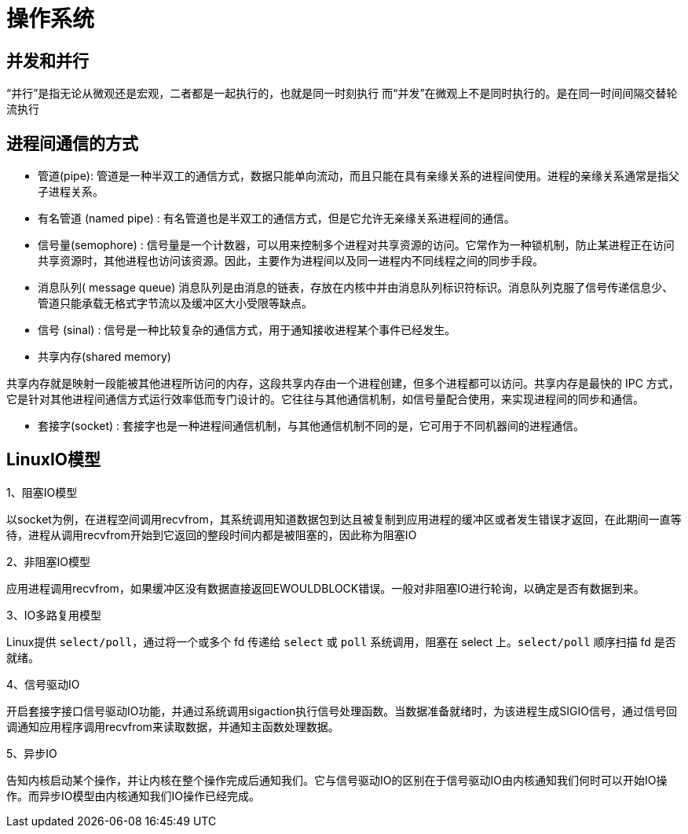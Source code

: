 [[guide-os]]
= 操作系统

[[guide-os-1]]
== 并发和并行

“并行”是指无论从微观还是宏观，二者都是一起执行的，也就是同一时刻执行
而“并发”在微观上不是同时执行的。是在同一时间间隔交替轮流执行

[[guide-os-2]]
== 进程间通信的方式

* 管道(pipe): 管道是一种半双工的通信方式，数据只能单向流动，而且只能在具有亲缘关系的进程间使用。进程的亲缘关系通常是指父子进程关系。
* 有名管道 (named pipe) :  有名管道也是半双工的通信方式，但是它允许无亲缘关系进程间的通信。
* 信号量(semophore) : 信号量是一个计数器，可以用来控制多个进程对共享资源的访问。它常作为一种锁机制，防止某进程正在访问共享资源时，其他进程也访问该资源。因此，主要作为进程间以及同一进程内不同线程之间的同步手段。
* 消息队列( message queue)  消息队列是由消息的链表，存放在内核中并由消息队列标识符标识。消息队列克服了信号传递信息少、管道只能承载无格式字节流以及缓冲区大小受限等缺点。
* 信号 (sinal) :  信号是一种比较复杂的通信方式，用于通知接收进程某个事件已经发生。
* 共享内存(shared memory)

共享内存就是映射一段能被其他进程所访问的内存，这段共享内存由一个进程创建，但多个进程都可以访问。共享内存是最快的 IPC 方式，它是针对其他进程间通信方式运行效率低而专门设计的。它往往与其他通信机制，如信号量配合使用，来实现进程间的同步和通信。

* 套接字(socket) : 套接字也是一种进程间通信机制，与其他通信机制不同的是，它可用于不同机器间的进程通信。

[[guide-os-3]]
== LinuxIO模型

1、阻塞IO模型

以socket为例，在进程空间调用recvfrom，其系统调用知道数据包到达且被复制到应用进程的缓冲区或者发生错误才返回，在此期间一直等待，进程从调用recvfrom开始到它返回的整段时间内都是被阻塞的，因此称为阻塞IO


2、非阻塞IO模型

应用进程调用recvfrom，如果缓冲区没有数据直接返回EWOULDBLOCK错误。一般对非阻塞IO进行轮询，以确定是否有数据到来。

3、IO多路复用模型

Linux提供 `select/poll`，通过将一个或多个 fd 传递给 `select` 或 `poll` 系统调用，阻塞在 select 上。`select/poll` 顺序扫描 fd 是否就绪。

4、信号驱动IO

开启套接字接口信号驱动IO功能，并通过系统调用sigaction执行信号处理函数。当数据准备就绪时，为该进程生成SIGIO信号，通过信号回调通知应用程序调用recvfrom来读取数据，并通知主函数处理数据。

5、异步IO

告知内核启动某个操作，并让内核在整个操作完成后通知我们。它与信号驱动IO的区别在于信号驱动IO由内核通知我们何时可以开始IO操作。而异步IO模型由内核通知我们IO操作已经完成。
